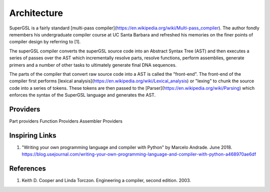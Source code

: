 Architecture
=============

SuperGSL is a fairly standard [multi-pass compiler](https://en.wikipedia.org/wiki/Multi-pass_compiler). The author fondly remembers his undergraduate compiler course at UC Santa Barbara and refreshed his memories on the finer points of compiler design by referring to [1].

The superGSL compiler converts the superGSL source code into an Abstract Syntax Tree (AST) and then executes a series of passes over the AST which incrementally resolve parts, resolve functions, perform assemblies, generate primers and a number of other tasks to ultimately generate final DNA sequences.

The parts of the compiler that convert raw source code into a AST is called the "front-end". The front-end of the compiler first performs [lexical analysis](https://en.wikipedia.org/wiki/Lexical_analysis) or "lexing" to chunk the source code into a series of tokens. These tokens are then passed to the [Parser](https://en.wikipedia.org/wiki/Parsing) which enforces the syntax of the SuperGSL language and generates the AST.

.. mermaid::
    :align: center

    graph TB
        subgraph "Front End"
            A[Source] -->|Lexing & Parsing| B(AST)
        end
        subgraph "Backend"
        B --> C(AST)
        C -->|Resolve Parts| D(ASTv2)
        D -->|Generate Assemblies| E[ASTv3]
        end

        subgraph "Output Generation"
        E --> F[Primers]
        E --> G[SBOL]
        E --> H[GenBank]
        end


Providers
----------------

Part providers
Function Providers
Assembler Providers


Inspiring Links
---------------

1. "Writing your own programming language and compiler with Python" by Marcelo Andrade. June 2018. https://blog.usejournal.com/writing-your-own-programming-language-and-compiler-with-python-a468970ae6df


References
-----------

1. Keith D. Cooper and Linda Torczon. Engineering a compiler, second edition. 2003.
